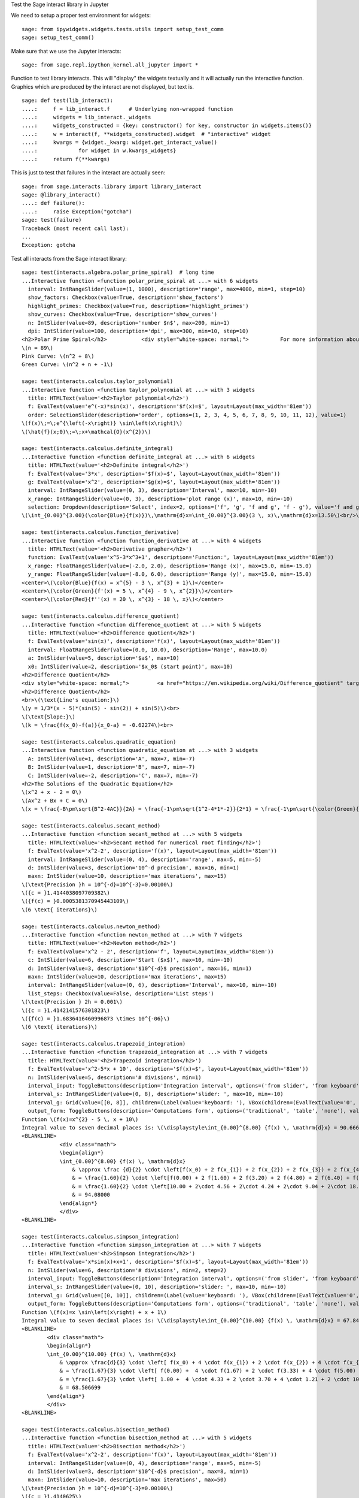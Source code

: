 .. -*- coding: utf-8 -*-

.. linkall

Test the Sage interact library in Jupyter

We need to setup a proper test environment for widgets::

    sage: from ipywidgets.widgets.tests.utils import setup_test_comm
    sage: setup_test_comm()

Make sure that we use the Jupyter interacts::

    sage: from sage.repl.ipython_kernel.all_jupyter import *

Function to test library interacts. This will "display" the widgets
textually and it will actually run the interactive function. Graphics
which are produced by the interact are not displayed, but text is. ::

    sage: def test(lib_interact):
    ....:     f = lib_interact.f      # Underlying non-wrapped function
    ....:     widgets = lib_interact._widgets
    ....:     widgets_constructed = {key: constructor() for key, constructor in widgets.items()}
    ....:     w = interact(f, **widgets_constructed).widget  # "interactive" widget
    ....:     kwargs = {widget._kwarg: widget.get_interact_value()
    ....:             for widget in w.kwargs_widgets}
    ....:     return f(**kwargs)

This is just to test that failures in the interact are actually seen::

    sage: from sage.interacts.library import library_interact
    sage: @library_interact()
    ....: def failure():
    ....:     raise Exception("gotcha")
    sage: test(failure)
    Traceback (most recent call last):
    ...
    Exception: gotcha

Test all interacts from the Sage interact library::

    sage: test(interacts.algebra.polar_prime_spiral)  # long time
    ...Interactive function <function polar_prime_spiral at ...> with 6 widgets
      interval: IntRangeSlider(value=(1, 1000), description='range', max=4000, min=1, step=10)
      show_factors: Checkbox(value=True, description='show_factors')
      highlight_primes: Checkbox(value=True, description='highlight_primes')
      show_curves: Checkbox(value=True, description='show_curves')
      n: IntSlider(value=89, description='number $n$', max=200, min=1)
      dpi: IntSlider(value=100, description='dpi', max=300, min=10, step=10)
    <h2>Polar Prime Spiral</h2>           <div style="white-space: normal;">          For more information about the factors in the spiral, visit           <a href="http://www.dcs.gla.ac.uk/~jhw/spirals/index.html" target="_blank">          Number Spirals by John Williamson</a>.</div>
    \(n = 89\)
    Pink Curve: \(n^2 + 8\)
    Green Curve: \(n^2 + n + -1\)

    sage: test(interacts.calculus.taylor_polynomial)
    ...Interactive function <function taylor_polynomial at ...> with 3 widgets
      title: HTMLText(value='<h2>Taylor polynomial</h2>')
      f: EvalText(value='e^(-x)*sin(x)', description='$f(x)=$', layout=Layout(max_width='81em'))
      order: SelectionSlider(description='order', options=(1, 2, 3, 4, 5, 6, 7, 8, 9, 10, 11, 12), value=1)
    \(f(x)\;=\;e^{\left(-x\right)} \sin\left(x\right)\)
    \(\hat{f}(x;0)\;=\;x+\mathcal{O}(x^{2})\)

    sage: test(interacts.calculus.definite_integral)
    ...Interactive function <function definite_integral at ...> with 6 widgets
      title: HTMLText(value='<h2>Definite integral</h2>')
      f: EvalText(value='3*x', description='$f(x)=$', layout=Layout(max_width='81em'))
      g: EvalText(value='x^2', description='$g(x)=$', layout=Layout(max_width='81em'))
      interval: IntRangeSlider(value=(0, 3), description='Interval', max=10, min=-10)
      x_range: IntRangeSlider(value=(0, 3), description='plot range (x)', max=10, min=-10)
      selection: Dropdown(description='Select', index=2, options=('f', 'g', 'f and g', 'f - g'), value='f and g')
    \(\int_{0.00}^{3.00}(\color{Blue}{f(x)})\,\mathrm{d}x=\int_{0.00}^{3.00}(3 \, x)\,\mathrm{d}x=13.50\)<br/>\(\int_{0.00}^{3.00}(\color{Green}{g(x)})\,\mathrm{d}x=\int_{0.00}^{3.00}(x^{2})\,\mathrm{d}x=9.00\)

    sage: test(interacts.calculus.function_derivative)
    ...Interactive function <function function_derivative at ...> with 4 widgets
      title: HTMLText(value='<h2>Derivative grapher</h2>')
      function: EvalText(value='x^5-3*x^3+1', description='Function:', layout=Layout(max_width='81em'))
      x_range: FloatRangeSlider(value=(-2.0, 2.0), description='Range (x)', max=15.0, min=-15.0)
      y_range: FloatRangeSlider(value=(-8.0, 6.0), description='Range (y)', max=15.0, min=-15.0)
    <center>\(\color{Blue}{f(x) = x^{5} - 3 \, x^{3} + 1}\)</center>
    <center>\(\color{Green}{f'(x) = 5 \, x^{4} - 9 \, x^{2}}\)</center>
    <center>\(\color{Red}{f''(x) = 20 \, x^{3} - 18 \, x}\)</center>

    sage: test(interacts.calculus.difference_quotient)
    ...Interactive function <function difference_quotient at ...> with 5 widgets
      title: HTMLText(value='<h2>Difference quotient</h2>')
      f: EvalText(value='sin(x)', description='f(x)', layout=Layout(max_width='81em'))
      interval: FloatRangeSlider(value=(0.0, 10.0), description='Range', max=10.0)
      a: IntSlider(value=5, description='$a$', max=10)
      x0: IntSlider(value=2, description='$x_0$ (start point)', max=10)
    <h2>Difference Quotient</h2>
    <div style="white-space: normal;">         <a href="https://en.wikipedia.org/wiki/Difference_quotient" target="_blank">         Wikipedia article about difference quotient</a></div>
    <h2>Difference Quotient</h2>
    <br>\(\text{Line's equation:}\)
    \(y = 1/3*(x - 5)*(sin(5) - sin(2)) + sin(5)\)<br>
    \(\text{Slope:}\)
    \(k = \frac{f(x_0)-f(a)}{x_0-a} = -0.62274\)<br>

    sage: test(interacts.calculus.quadratic_equation)
    ...Interactive function <function quadratic_equation at ...> with 3 widgets
      A: IntSlider(value=1, description='A', max=7, min=-7)
      B: IntSlider(value=1, description='B', max=7, min=-7)
      C: IntSlider(value=-2, description='C', max=7, min=-7)
    <h2>The Solutions of the Quadratic Equation</h2>
    \(x^2 + x - 2 = 0\)
    \(Ax^2 + Bx + C = 0\)
    \(x = \frac{-B\pm\sqrt{B^2-4AC}}{2A} = \frac{-1\pm\sqrt{1^2-4*1*-2}}{2*1} = \frac{-1\pm\sqrt{\color{Green}{9}}}{2} = \begin{cases}1\\-2\end{cases}\)

    sage: test(interacts.calculus.secant_method)
    ...Interactive function <function secant_method at ...> with 5 widgets
      title: HTMLText(value='<h2>Secant method for numerical root finding</h2>')
      f: EvalText(value='x^2-2', description='f(x)', layout=Layout(max_width='81em'))
      interval: IntRangeSlider(value=(0, 4), description='range', max=5, min=-5)
      d: IntSlider(value=3, description='10^-d precision', max=16, min=1)
      maxn: IntSlider(value=10, description='max iterations', max=15)
    \(\text{Precision }h = 10^{-d}=10^{-3}=0.00100\)
    \({c = }1.4144038097709382\)
    \({f(c) = }0.0005381370945443109\)
    \(6 \text{ iterations}\)

    sage: test(interacts.calculus.newton_method)
    ...Interactive function <function newton_method at ...> with 7 widgets
      title: HTMLText(value='<h2>Newton method</h2>')
      f: EvalText(value='x^2 - 2', description='f', layout=Layout(max_width='81em'))
      c: IntSlider(value=6, description='Start ($x$)', max=10, min=-10)
      d: IntSlider(value=3, description='$10^{-d}$ precision', max=16, min=1)
      maxn: IntSlider(value=10, description='max iterations', max=15)
      interval: IntRangeSlider(value=(0, 6), description='Interval', max=10, min=-10)
      list_steps: Checkbox(value=False, description='List steps')
    \(\text{Precision } 2h = 0.001\)
    \({c = }1.4142141576301823\)
    \({f(c) = }1.6836416460996873 \times 10^{-06}\)
    \(6 \text{ iterations}\)

    sage: test(interacts.calculus.trapezoid_integration)
    ...Interactive function <function trapezoid_integration at ...> with 7 widgets
      title: HTMLText(value='<h2>Trapezoid integration</h2>')
      f: EvalText(value='x^2-5*x + 10', description='$f(x)=$', layout=Layout(max_width='81em'))
      n: IntSlider(value=5, description='# divisions', min=1)
      interval_input: ToggleButtons(description='Integration interval', options=('from slider', 'from keyboard'), value='from slider')
      interval_s: IntRangeSlider(value=(0, 8), description='slider: ', max=10, min=-10)
      interval_g: Grid(value=[[0, 8]], children=(Label(value='keyboard: '), VBox(children=(EvalText(value='0', layout=Layout(max_width='5em')),)), VBox(children=(EvalText(value='8', layout=Layout(max_width='5em')),))))
      output_form: ToggleButtons(description='Computations form', options=('traditional', 'table', 'none'), value='traditional')
    Function \(f(x)=x^{2} - 5 \, x + 10\)
    Integral value to seven decimal places is: \(\displaystyle\int_{0.00}^{8.00} {f(x) \, \mathrm{d}x} = 90.666667\)
    <BLANKLINE>
                <div class="math">
                \begin{align*}
                \int_{0.00}^{8.00} {f(x) \, \mathrm{d}x}
                    & \approx \frac {d}{2} \cdot \left[f(x_0) + 2 f(x_{1}) + 2 f(x_{2}) + 2 f(x_{3}) + 2 f(x_{4}) + f(x_{5})\right] \\
                    & = \frac{1.60}{2} \cdot \left[f(0.00) + 2 f(1.60) + 2 f(3.20) + 2 f(4.80) + 2 f(6.40) + f(8.00)\right] \\
                    & = \frac{1.60}{2} \cdot \left[10.00 + 2\cdot 4.56 + 2\cdot 4.24 + 2\cdot 9.04 + 2\cdot 18.96 + 34.00\right] \\
                    & = 94.08000
                \end{align*}
                </div>
    <BLANKLINE>

    sage: test(interacts.calculus.simpson_integration)
    ...Interactive function <function simpson_integration at ...> with 7 widgets
      title: HTMLText(value='<h2>Simpson integration</h2>')
      f: EvalText(value='x*sin(x)+x+1', description='$f(x)=$', layout=Layout(max_width='81em'))
      n: IntSlider(value=6, description='# divisions', min=2, step=2)
      interval_input: ToggleButtons(description='Integration interval', options=('from slider', 'from keyboard'), value='from slider')
      interval_s: IntRangeSlider(value=(0, 10), description='slider: ', max=10, min=-10)
      interval_g: Grid(value=[[0, 10]], children=(Label(value='keyboard: '), VBox(children=(EvalText(value='0', layout=Layout(max_width='5em')),)), VBox(children=(EvalText(value='10', layout=Layout(max_width='5em')),))))
      output_form: ToggleButtons(description='Computations form', options=('traditional', 'table', 'none'), value='traditional')
    Function \(f(x)=x \sin\left(x\right) + x + 1\)
    Integral value to seven decimal places is: \(\displaystyle\int_{0.00}^{10.00} {f(x) \, \mathrm{d}x} = 67.846694\)
    <BLANKLINE>
            <div class="math">
            \begin{align*}
            \int_{0.00}^{10.00} {f(x) \, \mathrm{d}x}
                & \approx \frac{d}{3} \cdot \left[ f(x_0) + 4 \cdot f(x_{1}) + 2 \cdot f(x_{2}) + 4 \cdot f(x_{3}) + 2 \cdot f(x_{4}) + 4 \cdot f(x_{5}) + f(x_{6})\right] \\
                & = \frac{1.67}{3} \cdot \left[ f(0.00) +  4 \cdot f(1.67) + 2 \cdot f(3.33) + 4 \cdot f(5.00) + 2 \cdot f(6.67) + 4 \cdot f(8.33) + f(10.00)\right] \\
                & = \frac{1.67}{3} \cdot \left[ 1.00 +  4 \cdot 4.33 + 2 \cdot 3.70 + 4 \cdot 1.21 + 2 \cdot 10.16 + 4 \cdot 16.73  + 5.56\right] \\
                & = 68.506699
            \end{align*}
            </div>
    <BLANKLINE>

    sage: test(interacts.calculus.bisection_method)
    ...Interactive function <function bisection_method at ...> with 5 widgets
      title: HTMLText(value='<h2>Bisection method</h2>')
      f: EvalText(value='x^2-2', description='f(x)', layout=Layout(max_width='81em'))
      interval: IntRangeSlider(value=(0, 4), description='range', max=5, min=-5)
      d: IntSlider(value=3, description='$10^{-d}$ precision', max=8, min=1)
      maxn: IntSlider(value=10, description='max iterations', max=50)
    \(\text{Precision }h = 10^{-d}=10^{-3}=0.00100\)
    \({c = }1.4140625\)
    \({f(c) = }-0.00042724609375\)
    \(9 \text{ iterations}\)

    sage: test(interacts.calculus.riemann_sum)
    ...Manual interactive function <function riemann_sum at ...> with 9 widgets
      title: HTMLText(value='<h2>Riemann integral with random sampling</h2>')
      f: EvalText(value='x^2+1',... description='$f(x)=$', layout=Layout(max_width='41em'))
      n: IntSlider(value=5, description='# divisions', max=30, min=1)
      hr1: HTMLText(value='<hr>')
      interval_input: ToggleButtons(description='Integration interval', options=('from slider', 'from keyboard'), value='from slider')
      interval_s: IntRangeSlider(value=(0, 2), description='slider: ', max=10, min=-5)
      interval_g: Grid(value=[[0, 2]], children=(Label(value='keyboard: '), VBox(children=(EvalText(value='0', layout=Layout(max_width='5em')),)), VBox(children=(EvalText(value='2', layout=Layout(max_width='5em')),))))
      hr2: HTMLText(value='<hr>')
      list_table: Checkbox(value=False, description='List table')
    <small>Adjust your data and click Update button. Click repeatedly for another random values.</small>
    Riemann sum: \(\displaystyle\sum_{i=1}^{5} f(\eta_i)(x_i-x_{i-1})=...\)
    Exact value of the integral \(\displaystyle\int_{0}^{2}x^{2} +
    1\,\mathrm{d}x=4.666666666666668\)

    sage: test(interacts.calculus.function_tool)
    ...Interactive function <function function_tool at ...> with 7 widgets
      f: EvalText(value='sin(x)', description='f')
      g: EvalText(value='cos(x)', description='g')
      xrange: IntRangeSlider(value=(0, 1), description='x-range', max=3, min=-3)
      yrange: Text(value='auto', description='yrange')
      a: IntSlider(value=1, description='a', max=3, min=-1)
      action: ToggleButtons(description='h = ', options=('f', 'df/dx', 'int f', 'num f', 'den f', '1/f', 'finv', 'f+a', 'f-a', 'f*a', 'f/a', 'f^a', 'f(x+a)', 'f(x*a)', 'f+g', 'f-g', 'f*g', 'f/g', 'f(g)'), value='f')
      do_plot: Checkbox(value=True, description='Draw Plots')
    <center><font color="red">\(f = \sin\left(x\right)\)</font></center>
    <center><font color="green">\(g = \cos\left(x\right)\)</font></center>
    <center><font color="blue"><b>\(h = f = \sin\left(x\right)\)</b></font></center>

    sage: test(interacts.fractals.mandelbrot)
    ...Interactive function <function mandelbrot at ...> with 6 widgets
      expo: FloatSlider(value=2.0, description='expo', max=10.0, min=-10.0)
      iterations: IntSlider(value=20, description='# iterations', min=1)
      zoom_x: FloatRangeSlider(value=(-2.0, 1.0), description='Zoom X', max=2.0, min=-2.0, step=0.01)
      zoom_y: FloatRangeSlider(value=(-1.5, 1.5), description='Zoom Y', max=2.0, min=-2.0, step=0.01)
      plot_points: IntSlider(value=150, description='plot points', max=400, min=20, step=20)
      dpi: IntSlider(value=80, description='dpi', max=200, min=20, step=10)
    <h2>Mandelbrot Fractal</h2>
    Recursive Formula: \(z \leftarrow z^{2.00} + c\) for \(c \in \mathbb{C}\)

    sage: test(interacts.fractals.julia)
    ...Interactive function <function julia at ...> with 8 widgets
      expo: FloatSlider(value=2.0, description='expo', max=10.0, min=-10.0)
      c_real: FloatSlider(value=0.5, description='real part const.', max=2.0, min=-2.0, step=0.01)
      c_imag: FloatSlider(value=0.5, description='imag part const.', max=2.0, min=-2.0, step=0.01)
      iterations: IntSlider(value=20, description='# iterations', min=1)
      zoom_x: FloatRangeSlider(value=(-1.5, 1.5), description='Zoom X', max=2.0, min=-2.0, step=0.01)
      zoom_y: FloatRangeSlider(value=(-1.5, 1.5), description='Zoom Y', max=2.0, min=-2.0, step=0.01)
      plot_points: IntSlider(value=150, description='plot points', max=400, min=20, step=20)
      dpi: IntSlider(value=80, description='dpi', max=200, min=20, step=10)
    <h2>Julia Fractal</h2>
    Recursive Formula: \(z \leftarrow z^{2.00} + (0.50+0.50*\mathbb{I})\)

    sage: test(interacts.fractals.cellular_automaton)
    ...Interactive function <function cellular_automaton at ...> with 3 widgets
      N: IntSlider(value=100, description='Number of iterations', max=500, min=1)
      rule_number: IntSlider(value=110, description='Rule number', max=255)
      size: IntSlider(value=6, description='size of graphic', max=11, min=1)
    <h2>Cellular Automaton</h2><div style="white-space: normal;">"A cellular automaton is a collection of "colored" cells          on a grid of specified shape that evolves through a number of          discrete time steps according to a set of rules based on the          states of neighboring cells." &mdash;          <a target="_blank" href="http://mathworld.wolfram.com/CellularAutomaton.html">Mathworld,         Cellular Automaton</a></div>         <div>Rule 110 expands to 01110110</div>

    sage: test(interacts.geometry.unit_circle)
    ...Interactive function <function unit_circle at ...> with 2 widgets
      function: Dropdown(description='function', options=(('sin(x)', 0), ('cos(x)', 1), ('tan(x)', 2)), value=0)
      x: TransformFloatSlider(value=0.0, description='x', max=6.283185307179586, step=0.015707963267948967)
    <div style="white-space: normal;">Lines of the same color have         the same length</div>

    sage: test(interacts.geometry.trigonometric_properties_triangle)
    ...Interactive function <function trigonometric_properties_triangle at ...> with 3 widgets
      a0: IntSlider(value=30, description='A', max=360)
      a1: IntSlider(value=180, description='B', max=360)
      a2: IntSlider(value=300, description='C', max=360)
    <h2>Trigonometric Properties of a Triangle</h2>
    \(\angle A = {60.000}^{\circ},\) \(\angle B = {45.000}^{\circ},\) \(\angle C = {75.000}^{\circ}\)
    \(AB = 1.931852\), \(BC = 1.732051\), \(CA = 1.414214\)
    Area of triangle \(ABC = 1.183013\)

    sage: test(interacts.geometry.special_points)
    ...Interactive function <function special_points at ...> with 10 widgets
      title: HTMLText(value='<h2>Special points in triangle</h2>')
      a0: IntSlider(value=30, description='A', max=360)
      a1: IntSlider(value=180, description='B', max=360)
      a2: IntSlider(value=300, description='C', max=360)
      show_median: Checkbox(value=False, description='Medians')
      show_pb: Checkbox(value=False, description='Perpendicular Bisectors')
      show_alt: Checkbox(value=False, description='Altitudes')
      show_ab: Checkbox(value=False, description='Angle Bisectors')
      show_incircle: Checkbox(value=False, description='Incircle')
      show_euler: Checkbox(value=False, description="Euler's Line")

    sage: test(interacts.statistics.coin)
    ...Interactive function <function coin at ...> with 2 widgets
      n: IntSlider(value=1000, description='Number of Tosses', max=10000, min=2, step=100)
      interval: FloatRangeSlider(value=(0.45, 0.55), description='Plotting range (y)', max=1.0)

Test matrix control (see :issue:`27735`)::

    sage: @library_interact(A=lambda: matrix(QQ, 2, 2, range(4)))
    ....: def matrix_test(A):
    ....:     print(A)
    ....:     print(parent(A))
    sage: test(matrix_test)
    ...Interactive function <function matrix_test at ...> with 1 widget
      A: Grid(value=[[0, 1], [2, 3]], children=(Label(value='A'), VBox(children=(EvalText(value='0', layout=Layout(max_width='5em')), EvalText(value='2', layout=Layout(max_width='5em')))), VBox(children=(EvalText(value='1', layout=Layout(max_width='5em')), EvalText(value='3', layout=Layout(max_width='5em'))))))
    [0 1]
    [2 3]
    Full MatrixSpace of 2 by 2 dense matrices over Rational Field
